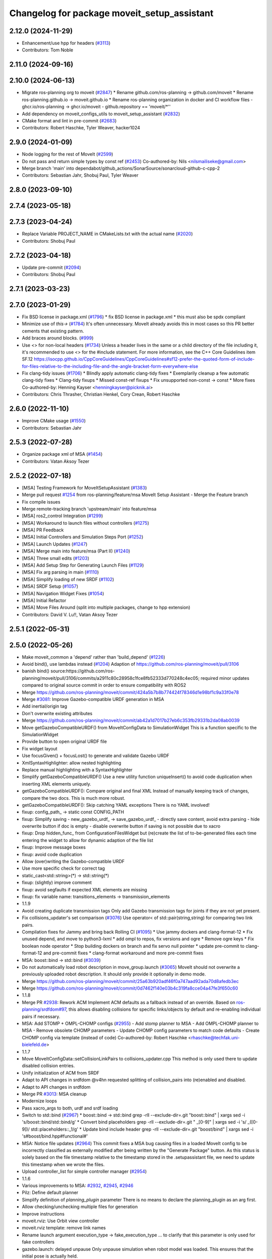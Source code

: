 ^^^^^^^^^^^^^^^^^^^^^^^^^^^^^^^^^^^^^^^^^^^^
Changelog for package moveit_setup_assistant
^^^^^^^^^^^^^^^^^^^^^^^^^^^^^^^^^^^^^^^^^^^^

2.12.0 (2024-11-29)
-------------------
* Enhancement/use hpp for headers (`#3113 <https://github.com/ros-planning/moveit2/issues/3113>`_)
* Contributors: Tom Noble

2.11.0 (2024-09-16)
-------------------

2.10.0 (2024-06-13)
-------------------
* Migrate ros-planning org to moveit (`#2847 <https://github.com/moveit/moveit2/issues/2847>`_)
  * Rename github.com/ros-planning -> github.com/moveit
  * Rename ros-planning.github.io -> moveit.github.io
  * Rename ros-planning organization in docker and CI workflow files
  - ghcr.io/ros-planning -> ghcr.io/moveit
  - github.repository == 'moveit/*''
* Add dependency on moveit_configs_utils to moveit_setup_assistant (`#2832 <https://github.com/moveit/moveit2/issues/2832>`_)
* CMake format and lint in pre-commit (`#2683 <https://github.com/moveit/moveit2/issues/2683>`_)
* Contributors: Robert Haschke, Tyler Weaver, hacker1024

2.9.0 (2024-01-09)
------------------
* Node logging for the rest of MoveIt (`#2599 <https://github.com/ros-planning/moveit2/issues/2599>`_)
* Do not pass and return simple types by const ref (`#2453 <https://github.com/ros-planning/moveit2/issues/2453>`_)
  Co-authored-by: Nils <nilsmailiseke@gmail.com>
* Merge branch 'main' into dependabot/github_actions/SonarSource/sonarcloud-github-c-cpp-2
* Contributors: Sebastian Jahr, Shobuj Paul, Tyler Weaver

2.8.0 (2023-09-10)
------------------

2.7.4 (2023-05-18)
------------------

2.7.3 (2023-04-24)
------------------
* Replace Variable PROJECT_NAME in CMakeLists.txt with the actual name (`#2020 <https://github.com/ros-planning/moveit2/issues/2020>`_)
* Contributors: Shobuj Paul

2.7.2 (2023-04-18)
------------------
* Update pre-commit (`#2094 <https://github.com/ros-planning/moveit2/issues/2094>`_)
* Contributors: Shobuj Paul

2.7.1 (2023-03-23)
------------------

2.7.0 (2023-01-29)
------------------
* Fix BSD license in package.xml (`#1796 <https://github.com/ros-planning/moveit2/issues/1796>`_)
  * fix BSD license in package.xml
  * this must also be spdx compliant
* Minimize use of `this->` (`#1784 <https://github.com/ros-planning/moveit2/issues/1784>`_)
  It's often unnecessary. MoveIt already avoids this in most cases
  so this PR better cements that existing pattern.
* Add braces around blocks. (`#999 <https://github.com/ros-planning/moveit2/issues/999>`_)
* Use <> for non-local headers (`#1734 <https://github.com/ros-planning/moveit2/issues/1734>`_)
  Unless a header lives in the same or a child directory of the file
  including it, it's recommended to use <> for the #include statement.
  For more information, see the C++ Core Guidelines item SF.12
  https://isocpp.github.io/CppCoreGuidelines/CppCoreGuidelines#sf12-prefer-the-quoted-form-of-include-for-files-relative-to-the-including-file-and-the-angle-bracket-form-everywhere-else
* Fix clang-tidy issues (`#1706 <https://github.com/ros-planning/moveit2/issues/1706>`_)
  * Blindly apply automatic clang-tidy fixes
  * Exemplarily cleanup a few automatic clang-tidy fixes
  * Clang-tidy fixups
  * Missed const-ref fixups
  * Fix unsupported non-const -> const
  * More fixes
  Co-authored-by: Henning Kayser <henningkayser@picknik.ai>
* Contributors: Chris Thrasher, Christian Henkel, Cory Crean, Robert Haschke

2.6.0 (2022-11-10)
------------------
* Improve CMake usage (`#1550 <https://github.com/ros-planning/moveit2/issues/1550>`_)
* Contributors: Sebastian Jahr

2.5.3 (2022-07-28)
------------------
* Organize package xml of MSA (`#1454 <https://github.com/ros-planning/moveit2/issues/1454>`_)
* Contributors: Vatan Aksoy Tezer

2.5.2 (2022-07-18)
------------------
* [MSA] Testing Framework for MoveItSetupAssistant (`#1383 <https://github.com/ros-planning/moveit2/issues/1383>`_)
* Merge pull request `#1254 <https://github.com/ros-planning/moveit2/issues/1254>`_ from ros-planning/feature/msa
  MoveIt Setup Assistant - Merge the Feature branch
* Fix compile issues
* Merge remote-tracking branch 'upstream/main' into feature/msa
* [MSA] ros2_control Integration (`#1299 <https://github.com/ros-planning/moveit2/issues/1299>`_)
* [MSA] Workaround to launch files without controllers (`#1275 <https://github.com/ros-planning/moveit2/issues/1275>`_)
* [MSA] PR Feedback
* [MSA] Initial Controllers and Simulation Steps Port (`#1252 <https://github.com/ros-planning/moveit2/issues/1252>`_)
* [MSA] Launch Updates (`#1247 <https://github.com/ros-planning/moveit2/issues/1247>`_)
* [MSA] Merge main into feature/msa (Part II) (`#1240 <https://github.com/ros-planning/moveit2/issues/1240>`_)
* [MSA] Three small edits (`#1203 <https://github.com/ros-planning/moveit2/issues/1203>`_)
* [MSA] Add Setup Step for Generating Launch Files (`#1129 <https://github.com/ros-planning/moveit2/issues/1129>`_)
* [MSA] Fix arg parsing in main (`#1110 <https://github.com/ros-planning/moveit2/issues/1110>`_)
* [MSA] Simplify loading of new SRDF (`#1102 <https://github.com/ros-planning/moveit2/issues/1102>`_)
* [MSA] SRDF Setup (`#1057 <https://github.com/ros-planning/moveit2/issues/1057>`_)
* [MSA] Navigation Widget Fixes (`#1054 <https://github.com/ros-planning/moveit2/issues/1054>`_)
* [MSA] Initial Refactor
* [MSA] Move Files Around (split into multiple packages, change to hpp extension)
* Contributors: David V. Lu!!, Vatan Aksoy Tezer

2.5.1 (2022-05-31)
------------------

2.5.0 (2022-05-26)
------------------
* Make moveit_common a 'depend' rather than 'build_depend' (`#1226 <https://github.com/ros-planning/moveit2/issues/1226>`_)
* Avoid bind(), use lambdas instead (`#1204 <https://github.com/ros-planning/moveit2/issues/1204>`_)
  Adaption of https://github.com/ros-planning/moveit/pull/3106
* banish bind()
  source:https://github.com/ros-planning/moveit/pull/3106/commits/a2911c80c28958c1fce8fb52333d770248c4ec05; required minor updates compared to original source commit in order to ensure compatibility with ROS2
* Merge https://github.com/ros-planning/moveit/commit/424a5b7b8b774424f78346d1e98bf1c9a33f0e78
* Merge `#3081 <https://github.com/ros-planning/moveit2/issues/3081>`_: Improve Gazebo-compatible URDF generation in MSA
* Add inertial/origin tag
* Don't overwrite existing attributes
* Merge https://github.com/ros-planning/moveit/commit/ab42a1d7017b27eb6c353fb29331b2da08ab0039
* Move getGazeboCompatibleURDF() from MoveItConfigData to SimulationWidget
  This is a function specific to the SimulationWidget
* Provide button to open original URDF file
* Fix widget layout
* Use focusGiven() + focusLost() to generate and validate Gazebo URDF
* XmlSyntaxHighlighter: allow nested highlighting
* Replace manual highlighting with a SyntaxHighlighter
* Simplify getGazeboCompatibleURDF()
  Use a new utility function uniqueInsert() to avoid code duplication
  when inserting XML elements uniquely.
* getGazeboCompatibleURDF(): Compare original and final XML
  Instead of manually keeping track of changes, compare the two docs.
  This is much more robust.
* getGazeboCompatibleURDF(): Skip catching YAML exceptions
  There is no YAML involved!
* fixup: config_path\_ -> static const CONFIG_PATH
* fixup: Simplify saving
  - new_gazebo_urdf\_ -> save_gazebo_urdf\_
  - directly save content, avoid extra parsing
  - hide overwrite button if doc is empty
  - disable overwrite button if saving is not possible due to xacro
* fixup: Drop hidden_func\_ from ConfigurationFilesWidget
  but (re)create the list of to-be-generated files each time
  entering the widget to allow for dynamic adaption of the file list
* fixup: Improve message boxes
* fixup: avoid code duplication
* Allow (over)writing the Gazebo-compatible URDF
* Use more specific check for correct tag
* static_cast<std::string>(*) -> std::string(*)
* fixup: (slightly) improve comment
* fixup: avoid segfaults if expected XML elements are missing
* fixup: fix variable name: transitions_elements -> transmission_elements
* 1.1.9
* Avoid creating duplicate transmission tags
  Only add Gazebo transmission tags for joints if they are not yet present.
* Fix collisions_updater's set comparison (`#3076 <https://github.com/ros-planning/moveit2/issues/3076>`_)
  Use operator< of std::pair(string,string) for comparing two link pairs.
* Compilation fixes for Jammy and bring back Rolling CI (`#1095 <https://github.com/ros-planning/moveit2/issues/1095>`_)
  * Use jammy dockers and clang-format-12
  * Fix unused depend, and move to python3-lxml
  * add ompl to repos, fix versions and ogre
  * Remove ogre keys
  * Fix boolean node operator
  * Stop building dockers on branch and fix servo null pointer
  * update pre-commit to clang-format-12 and pre-commit fixes
  * clang-format workaround and more pre-commit fixes
* MSA: boost::bind -> std::bind (`#3039 <https://github.com/ros-planning/moveit2/issues/3039>`_)
* Do not automatically load robot description in move_group.launch (`#3065 <https://github.com/ros-planning/moveit2/issues/3065>`_)
  MoveIt should not overwrite a previously uploaded robot description.
  It should only provide it optionally in demo mode.
* Merge https://github.com/ros-planning/moveit/commit/25a63b920adf46f0a747aad92ada70d8afedb3ec
* Merge https://github.com/ros-planning/moveit/commit/0d7462f140e03b4c319fa8cce04a47fe3f650c60
* 1.1.8
* Merge PR `#2938 <https://github.com/ros-planning/moveit2/issues/2938>`_: Rework ACM
  Implement ACM defaults as a fallback instead of an override.
  Based on `ros-planning/srdfdom#97 <https://github.com/ros-planning/srdfdom/issues/97>`_, this allows disabling collisions for specific links/objects by default and re-enabling individual pairs if necessary.
* MSA: Add STOMP + OMPL-CHOMP configs (`#2955 <https://github.com/ros-planning/moveit2/issues/2955>`_)
  - Add stomp planner to MSA
  - Add OMPL-CHOMP planner to MSA
  - Remove obsolete CHOMP parameters
  - Update CHOMP config parameters to match code defaults
  - Create CHOMP config via template (instead of code)
  Co-authored-by: Robert Haschke <rhaschke@techfak.uni-bielefeld.de>
* 1.1.7
* Move MoveItConfigData::setCollisionLinkPairs to collisions_updater.cpp
  This method is only used there to update disabled collision entries.
* Unify initialization of ACM from SRDF
* Adapt to API changes in srdfdom
  @v4hn requested splitting of collision_pairs into (re)enabled and disabled.
* Adapt to API changes in srdfdom
* Merge PR `#3013 <https://github.com/ros-planning/moveit2/issues/3013>`_: MSA cleanup
* Modernize loops
* Pass xacro_args to both, urdf and srdf loading
* Switch to std::bind (`#2967 <https://github.com/ros-planning/moveit2/issues/2967>`_)
  * boost::bind -> std::bind
  grep -rlI --exclude-dir=.git "boost::bind" | xargs sed -i 's/boost::bind/std::bind/g'
  * Convert bind placeholders
  grep -rlI --exclude-dir=.git " _[0-9]" | xargs sed -i 's/ _\([0-9]\)/ std::placeholders::_\1/g'
  * Update bind include header
  grep -rlI --exclude-dir=.git "boost/bind" | xargs sed -i 's#boost/bind.hpp#functional#'
* MSA: Notice file updates (`#2964 <https://github.com/ros-planning/moveit2/issues/2964>`_)
  This commit fixes a MSA bug causing files in a loaded MoveIt config to be incorrectly classified as externally modified
  after being written by the "Generate Package" button.
  As this status is solely based on the file timestamp relative to the timestamp stored in the .setupassistant file,
  we need to update this timestamp when we wrote the files.
* Upload controller_list for simple controller manager (`#2954 <https://github.com/ros-planning/moveit2/issues/2954>`_)
* 1.1.6
* Various improvements to MSA: `#2932 <https://github.com/ros-planning/moveit2/issues/2932>`_, `#2945 <https://github.com/ros-planning/moveit2/issues/2945>`_, `#2946 <https://github.com/ros-planning/moveit2/issues/2946>`_
* Pilz: Define default planner
* Simplify definition of `planning_plugin` parameter
  There is no means to declare the planning_plugin as an arg first.
* Allow checking/unchecking multiple files for generation
* Improve instructions
* moveit.rviz: Use Orbit view controller
* moveit.rviz template: remove link names
* Rename launch argument execution_type -> fake_execution_type
  ... to clarify that this parameter is only used for fake controllers
* gazebo.launch: delayed unpause
  Only unpause simulation when robot model was loaded.
  This ensures that the initial pose is actually held.
* gazebo.yaml: Allow initial_joint_positions
* gazebo.launch: Load URDF via xacro if neccessary
* Modularize demo_gazebo.launch: draw on demo.launch
* demo.launch: start joint + robot-state publishers in fake mode only
  This will facilitate re-use of demo.launch.
* Formatting
* Fix controller choice
  - Provide all types of JointTrajectoryController as well as
  FollowJointTrajectory and GripperCommand (use by simple manager)
  - Use effort_controllers/JointTrajectoryController as default
  - Create FollowJointTrajectory entries for any JointTrajectoryController
* Simplify code
* Update widget texts to speak about generic controllers
* Rename ROSControllersWidget -> ControllersWidget
* Rename files ros_controllers_widget.* -> controllers_widget.*
* Rename ros_controllers_config\_ -> controller_configs\_
* Rename functions *ROSController* -> *Controller*
* Rename ROSControlConfig -> ControllerConfig
* Fix ros_controllers.yaml: always handle joints as sequence
* Rework controller config generation
  We should write separate controller config files for different controller managers:
  - simple_moveit_controllers.yaml handles everything relevant for SimpleMoveItControllerManager
  - ros_controllers.yaml handles ros_control config
  - gazebo_controllers.yaml handles controllers required for Gazebo
* Add gazebo_controllers.yaml
* Fix handling of sensors_3d.yaml
  - Reading both, the default and the existing package's sensors_3d.yaml
  into the config, the config file was growing by 2 configs each time.
  - Not visiting the Perception tab, was writing the default config with 2 entries
  - Selecting "None" was writing an invalid config:
  sensors:
  - {}
  - {}
* Cleanup generation of ros_controllers.yaml
* Rework moveit_controller_manager handling
  There are 3 basic MoveIt controller manager plugins:
  - fake = `moveit_fake_controller_manager::MoveItFakeControllerManager`
  Used in demo.launch. Doesn't really control the robot, but just
  interpolates between via points. Allows these execution_types:
  - via points: just jumps to the via points
  - interpolate: linearly interpolates between via points (default)
  - last point: jumps to the final trajectory point (used for fast execution testing)
  - ros_control = `moveit_ros_control_interface::MoveItControllerManager`
  Interfaces to ros_control controllers.
  - simple = `moveit_simple_controller_manager/MoveItSimpleControllerManager`
  Interfaces to action servers for `FollowJointTrajectory` and/or `GripperCommand`
  that in turn interface to the low-level robot controllers (typically based on ros_control)
  However, so far move_group.launch distinguished between `fake` and `robot` only.
  The argument moveit_controller_manager now allows switching between all 3 variants.
  Adding more *_moveit_controller_manager.launch files allows for an extension of this scheme.
* Fix definition of real-robot moveit_controller_manager
  Fixes the following error (occurring since 61d18f2f073aa4c8a13c2278c41a63591d401c4a)
  ```
  [FATAL] ros.moveit_ros_planning.trajectory_execution_manager:
  Exception while loading controller manager 'robot':
  According to the loaded plugin descriptions the class robot
  with base class type moveit_controller_manager::MoveItControllerManager does not exist.
  ```
  As we introduced `pass_all_args="true"`, the value of the argument
  `moveit_controller_manager` was the robot name.
* Remove execution_type argument from real-robot controller_manager.launch
* moveit_controller_manager.launch: pass execution_type via pass_all_args (`#2928 <https://github.com/ros-planning/moveit2/issues/2928>`_)
  While we need to pass execution_type to fake_moveit_controller_manager.launch,
  the controller_manager.launch files of real-robot shouldn't be required
  to define this argument. However, if they don't roslaunch fails with an
  `unused args` exception (see `#2786 <https://github.com/ros-planning/moveit2/issues/2786>`_).
  Passing arguments via pass_all_args should solve that issue.
* Contributors: Abishalini, Henning Kayser, Jafar, Jochen Sprickerhof, Loy van Beek, Michael Görner, Rick Staa, Robert Haschke, Vatan Aksoy Tezer, jeoseo, rickstaa, v4hn

2.4.0 (2022-01-20)
------------------
* Replace NULL with nullptr (`#961 <https://github.com/ros-planning/moveit2/issues/961>`_)
  * Fixes `#841 <https://github.com/ros-planning/moveit2/issues/841>`_
* Merge https://github.com/ros-planning/moveit/commit/a0ee2020c4a40d03a48044d71753ed23853a665d
* moveit_build_options()
  Declare common build options like CMAKE_CXX_STANDARD, CMAKE_BUILD_TYPE,
  and compiler options (namely warning flags) once.
  Each package depending on moveit_core can use these via moveit_build_options().
* Load all planning pipelines into their own namespace (`#2888 <https://github.com/ros-planning/moveit2/issues/2888>`_)
  Reduce code redundancy, specifying the namespace once in planning_pipeline.launch.
* MSA: Correctly state not-found package name
  The warning message was accessing the config_data\_ variable, which
  was assigned just a few lines later.
* Contributors: Abishalini, Robert Haschke, Stephanie Eng

2.3.2 (2021-12-29)
------------------

2.3.1 (2021-12-23)
------------------
* Replaced C-Style Cast with C++ Style Cast. (`#935 <https://github.com/ros-planning/moveit2/issues/935>`_)
* Add codespell to precommit, fix A LOT of spelling mistakes (`#934 <https://github.com/ros-planning/moveit2/issues/934>`_)
* Get rid of "std::endl" (`#918 <https://github.com/ros-planning/moveit2/issues/918>`_)
* changed post-increments in loops to preincrements (`#888 <https://github.com/ros-planning/moveit2/issues/888>`_)
* Update README (`#812 <https://github.com/ros-planning/moveit2/issues/812>`_)
* Enforce package.xml format 3 Schema (`#779 <https://github.com/ros-planning/moveit2/issues/779>`_)
* Update Maintainers of MoveIt package (`#697 <https://github.com/ros-planning/moveit2/issues/697>`_)
* Ported the collision updater from ros1 to ros2 in the moveit_setup_assistant (`#732 <https://github.com/ros-planning/moveit2/issues/732>`_)
* Adds jiggle fraction arg to trajopt template (`#2858 <https://github.com/ros-planning/moveit/issues/2858>`_)
* Fixes _planning_pipeline.launch template input args defaults (`#2849 <https://github.com/ros-planning/moveit/issues/2849>`_)
* Fixes setup_assistant custom planner ns problem (`#2842 <https://github.com/ros-planning/moveit/issues/2842>`_)
* MSA: Mention optional Gazebo deps in package.xml templates (`#2839 <https://github.com/ros-planning/moveit/issues/2839>`_)
* clang-tidy: modernize-make-shared, modernize-make-unique (`#2762 <https://github.com/ros-planning/moveit/issues/2762>`_)
  Co-authored-by: Robert Haschke <rhaschke@techfak.uni-bielefeld.de>
* Revert $(dirname) use for rviz config file
  ... due to this bug: https://github.com/ros/ros_comm/issues/1487
  This partially reverts 442c3202a4124877afbb6e2bdee682c537f25553
* Fix MSA templates (`#2769 <https://github.com/ros-planning/moveit/issues/2769>`_)
  * create static_transform_publisher for each virtual joint type
  * another $(dirname)
  augmenting `#2748 <https://github.com/ros-planning/moveit/issues/2748>`_
  * formatting
* Contributors: Brennand Pierce, Dave Coleman, David V. Lu!!, Henning Kayser, Kaustubh, Parthasarathy Bana, Rick Staa, Robert Haschke, Sencer Yazıcı, Stephanie Eng, pvanlaar

1.1.1 (2020-10-13)
------------------
* [feature] Allow showing both, visual and collision geometry (`#2352 <https://github.com/ros-planning/moveit/issues/2352>`_)
* [fix] layout (`#2349 <https://github.com/ros-planning/moveit/issues/2349>`_)
* [fix] group editing (`#2350 <https://github.com/ros-planning/moveit/issues/2350>`_)
* [fix] only write default_planner_config field if any is selected (`#2293 <https://github.com/ros-planning/moveit/issues/2293>`_)
* [fix] Segfault when editing pose in moveit_setup_assistant (`#2340 <https://github.com/ros-planning/moveit/issues/2340>`_)
* [fix] disappearing robot on change of reference frame (`#2335 <https://github.com/ros-planning/moveit/issues/2335>`_)
* [fix] robot_description is already loaded in move_group.launch (`#2313 <https://github.com/ros-planning/moveit/issues/2313>`_)
* [maint] Cleanup MSA includes (`#2351 <https://github.com/ros-planning/moveit/issues/2351>`_)
* [maint] Add comment to MOVEIT_CLASS_FORWARD (`#2315 <https://github.com/ros-planning/moveit/issues/2315>`_)
* Contributors: Felix von Drigalski, Michael Görner, Robert Haschke, Tyler Weaver, Yoan Mollard

1.1.0 (2020-09-04)
------------------
* [feature] Start new joint_state_publisher_gui on param use_gui (`#2257 <https://github.com/ros-planning/moveit/issues/2257>`_)
* [feature] Optional cpp version setting (`#2166 <https://github.com/ros-planning/moveit/issues/2166>`_)
* [feature] Add default velocity/acceleration scaling factors (`#1890 <https://github.com/ros-planning/moveit/issues/1890>`_)
* [feature] MSA: use matching group/state name for default controller state (`#1936 <https://github.com/ros-planning/moveit/issues/1936>`_)
* [feature] MSA: Restore display of current directory (`#1932 <https://github.com/ros-planning/moveit/issues/1932>`_)
* [feature] Cleanup: use range-based for-loop (`#1830 <https://github.com/ros-planning/moveit/issues/1830>`_)
* [feature] Add delete process to the doneEditing() function in end_effectors_widgets (`#1829 <https://github.com/ros-planning/moveit/issues/1829>`_)
* [feature] Fix Rviz argument in demo_gazebo.launch (`#1797 <https://github.com/ros-planning/moveit/issues/1797>`_)
* [feature] Allow user to specify planner termination condition. (`#1695 <https://github.com/ros-planning/moveit/issues/1695>`_)
* [feature] Add OMPL planner 'AnytimePathShortening' (`#1686 <https://github.com/ros-planning/moveit/issues/1686>`_)
* [feature] MVP TrajOpt Planner Plugin (`#1593 <https://github.com/ros-planning/moveit/issues/1593>`_)
* [feature] Use QDir::currentPath() rather than getenv("PWD") (`#1618 <https://github.com/ros-planning/moveit/issues/1618>`_)
* [feature] Add named frames to CollisionObjects (`#1439 <https://github.com/ros-planning/moveit/issues/1439>`_)
* [fix] Various fixes for upcoming Noetic release (`#2180 <https://github.com/ros-planning/moveit/issues/2180>`_)
* [fix] Fix ordering of request adapters (`#2053 <https://github.com/ros-planning/moveit/issues/2053>`_)
* [fix] Fix some clang tidy issues (`#2004 <https://github.com/ros-planning/moveit/issues/2004>`_)
* [fix] Fix usage of panda_moveit_config (`#1904 <https://github.com/ros-planning/moveit/issues/1904>`_)
* [fix] Fix compiler warnings (`#1773 <https://github.com/ros-planning/moveit/issues/1773>`_)
* [fix] Use portable string() on filesystem::path. (`#1571 <https://github.com/ros-planning/moveit/issues/1571>`_)
* [fix] Fix test utilities in moveit core (`#1409 <https://github.com/ros-planning/moveit/issues/1409>`_)
* [maint] clang-tidy fixes (`#2050 <https://github.com/ros-planning/moveit/issues/2050>`_, `#1419 <https://github.com/ros-planning/moveit/issues/1419>`_)
* [maint] Replace namespaces robot_state and robot_model with moveit::core (`#1924 <https://github.com/ros-planning/moveit/issues/1924>`_)
* [maint] Switch from include guards to pragma once (`#1615 <https://github.com/ros-planning/moveit/issues/1615>`_)
* [maint] Remove ! from MoveIt name (`#1590 <https://github.com/ros-planning/moveit/issues/1590>`_)
* [maint] remove obsolete moveit_resources/config.h (`#1412 <https://github.com/ros-planning/moveit/issues/1412>`_)
* Contributors: AndyZe, Ayush Garg, Daniel Wang, Dave Coleman, Felix von Drigalski, Henning Kayser, Jafar Abdi, Jonathan Binney, Mark Moll, Max Krichenbauer, Michael Görner, Mike Lautman, Mohmmad Ayman, Omid Heidari, Robert Haschke, Sandro Magalhães, Sean Yen, Simon Schmeisser, Tejas Kumar Shastha, Tyler Weaver, Yoan Mollard, Yu, Yan, jschleicher, tnaka, v4hn

1.0.6 (2020-08-19)
------------------
* [maint] Adapt repository for splitted moveit_resources layout (`#2199 <https://github.com/ros-planning/moveit/issues/2199>`_)
* [maint] Migrate to clang-format-10, fix warnings
* [fix]   Define planning adapters for chomp planning pipeline (`#2242 <https://github.com/ros-planning/moveit/issues/2242>`_)
* [maint] Remove urdf package as build_depend from package.xml (`#2207 <https://github.com/ros-planning/moveit/issues/2207>`_)
* Contributors: Jafar Abdi, Robert Haschke, tnaka, Michael Görner

1.0.5 (2020-07-08)
------------------
* [fix]     Fix catkin_lint issues (`#2120 <https://github.com/ros-planning/moveit/issues/2120>`_)
* [feature] Add use_rviz to demo.launch in setup_assistant (`#2019 <https://github.com/ros-planning/moveit/issues/2019>`_)
* Contributors: Henning Kayser, Jafar Abdi, Michael Görner, Robert Haschke, Tyler Weaver

1.0.4 (2020-05-30)
------------------

1.0.3 (2020-04-26)
------------------
* [feature] Allow loading of additional kinematics parameters file (`#1997 <https://github.com/ros-planning/moveit/issues/1997>`_)
* [feature] Allow adding initial poses to fake_controllers.yaml (`#1892 <https://github.com/ros-planning/moveit/issues/1892>`_)
* [feature] Display robot poses on selection, not only on click (`#1930 <https://github.com/ros-planning/moveit/issues/1930>`_)
* [fix]     Fix invalid iterator (`#1623 <https://github.com/ros-planning/moveit/issues/1623>`_)
* [maint]   Apply clang-tidy fix to entire code base (`#1394 <https://github.com/ros-planning/moveit/issues/1394>`_)
* [maint]   Fix errors: catkin_lint 1.6.7 (`#1987 <https://github.com/ros-planning/moveit/issues/1987>`_)
* [maint]   Windows build fixes
  * Fix header inclusion and other MSVC build errors (`#1636 <https://github.com/ros-planning/moveit/issues/1636>`_)
  * Fix binary artifact install locations. (`#1575 <https://github.com/ros-planning/moveit/issues/1575>`_)
  * Favor ros::Duration.sleep over sleep. (`#1634 <https://github.com/ros-planning/moveit/issues/1634>`_)
  * Fix binary artifact install locations. (`#1575 <https://github.com/ros-planning/moveit/issues/1575>`_)
* [maint]   Use CMAKE_CXX_STANDARD to enforce c++14 (`#1607 <https://github.com/ros-planning/moveit/issues/1607>`_)
* [feature] Add support for pos_vel_controllers and pos_vel_acc_controllers (`#1806 <https://github.com/ros-planning/moveit/issues/1806>`_)
* [feature] Add joint state controller config by default (`#1024 <https://github.com/ros-planning/moveit/issues/1024>`_)
* Contributors: AndyZe, Daniel Wang, Felix von Drigalski, Jafar Abdi, Max Krichenbauer, Michael Görner, Mohmmad Ayman, Robert Haschke, Sandro Magalhães, Sean Yen, Simon Schmeisser, Tejas Kumar Shastha, Yu, Yan, v4hn

1.0.2 (2019-06-28)
------------------
* [fix]     static transform publisher does not take a rate (`#1494 <https://github.com/ros-planning/moveit/issues/1494>`_)
* [feature] Add arguments `load_robot_description`, `pipeline`, `rviz config_file`  to launch file templates (`#1397 <https://github.com/ros-planning/moveit/issues/1397>`_)
* Contributors: Mike Lautman, Robert Haschke, jschleicher

1.0.1 (2019-03-08)
------------------
* [fix] re-add required build dependencies (`#1373 <https://github.com/ros-planning/moveit/issues/1373>`_)
* [improve] Apply clang tidy fix to entire code base (Part 1) (`#1366 <https://github.com/ros-planning/moveit/issues/1366>`_)
* Contributors: Isaac I.Y. Saito, Robert Haschke, Yu, Yan

1.0.0 (2019-02-24)
------------------
* [fix] catkin_lint issues (`#1341 <https://github.com/ros-planning/moveit/issues/1341>`_)
* [fix] memory leaks (`#1292 <https://github.com/ros-planning/moveit/issues/1292>`_)
* [improve] Remove (redundant) random seeding and #attempts from RobotState::setFromIK() as the IK solver perform random seeding themselves. `#1288 <https://github.com/ros-planning/moveit/issues/1288>`_
* [improve] support dark themes (`#1173 <https://github.com/ros-planning/moveit/issues/1173>`_)
* Contributors: Dave Coleman, Robert Haschke, Victor Lamoine

0.10.8 (2018-12-24)
-------------------

0.10.7 (2018-12-13)
-------------------

0.10.6 (2018-12-09)
-------------------
* [enhancement] Create demo_gazebo.launch (`#1051 <https://github.com/ros-planning/moveit/issues/1051>`_)
* [maintenance] Cleanup includes to speedup compiling (`#1205 <https://github.com/ros-planning/moveit/issues/1205>`_)
* [maintenance] Use C++14 (`#1146 <https://github.com/ros-planning/moveit/issues/1146>`_)
* [maintenance] Code Cleanup
  * `#1179 <https://github.com/ros-planning/moveit/issues/1179>`_
  * `#1196 <https://github.com/ros-planning/moveit/issues/1196>`_
* Contributors: Alex Moriarty, Dave Coleman, Michael Görner, Robert Haschke

0.10.5 (2018-11-01)
-------------------

0.10.4 (2018-10-29)
-------------------
* [fix] Build regression (`#1170 <https://github.com/ros-planning/moveit/issues/1170>`_)
* Contributors: Robert Haschke

0.10.3 (2018-10-29)
-------------------
* [fix] compiler warnings (`#1089 <https://github.com/ros-planning/moveit/issues/1089>`_)
* Contributors: Robert Haschke

0.10.2 (2018-10-24)
-------------------
* [fix] Some bugs (`#1022 <https://github.com/ros-planning/moveit/issues/1022>`_, `#1013 <https://github.com/ros-planning/moveit/issues/1013>`_, `#1040 <https://github.com/ros-planning/moveit/issues/1040>`_)
* [capability][chomp] Failure recovery options for CHOMP by tweaking parameters (`#987 <https://github.com/ros-planning/moveit/issues/987>`_)
* [capability] New screen for automatically generating interfaces to low level controllers(`#951 <https://github.com/ros-planning/moveit/issues/951>`_, `#994 <https://github.com/ros-planning/moveit/issues/994>`_, `#908 <https://github.com/ros-planning/moveit/issues/908>`_)
* [capability] Perception screen for using laser scanner point clouds. (`#969 <https://github.com/ros-planning/moveit/issues/969>`_)
* [enhancement][GUI] Logo for MoveIt 2.0, cleanup appearance (`#1059 <https://github.com/ros-planning/moveit/issues/1059>`_)
* [enhancement][GUI] added a setup assistant window icon (`#1028 <https://github.com/ros-planning/moveit/issues/1028>`_)
* [enhancement][GUI] Planning Groups screen (`#1017 <https://github.com/ros-planning/moveit/issues/1017>`_)
* [enhancement] use panda for test, and write test file in tmp dir (`#1042 <https://github.com/ros-planning/moveit/issues/1042>`_)
* [enhancement] Added capabilties as arg to move_group.launch (`#998 <https://github.com/ros-planning/moveit/issues/998>`_)
* [enhancement] Add moveit_setup_assistant as depenency of all *_moveit_config pkgs (`#1029 <https://github.com/ros-planning/moveit/issues/1029>`_)
* [maintenance] various compiler warnings (`#1038 <https://github.com/ros-planning/moveit/issues/1038>`_)
* [enhancement] Improving gazebo integration. (`#956 <https://github.com/ros-planning/moveit/issues/956>`_, `#936 <https://github.com/ros-planning/moveit/issues/936>`_)
* [maintenance] Renamed wedgits in setup assistant wedgit to follow convention (`#995 <https://github.com/ros-planning/moveit/issues/995>`_)
* [capability][chomp] cleanup of unused parameters and code + addition of trajectory initialization methods (linear, cubic, quintic-spline) (`#960 <https://github.com/ros-planning/moveit/issues/960>`_)
* Contributors: Alexander Gutenkunst, Dave Coleman, Mike Lautman, MohmadAyman, Mohmmad Ayman, Raghavender Sahdev, Robert Haschke, Sohieb Abdelrahman, mike lautman

0.10.1 (2018-05-25)
-------------------
* [maintenance] migration from tf to tf2 API (`#830 <https://github.com/ros-planning/moveit/issues/830>`_)
* [maintenance] cleanup yaml parsing, remove yaml-cpp 0.3 support (`#795 <https://github.com/ros-planning/moveit/issues/795>`_)
* [feature] allow editing of xacro args (`#796 <https://github.com/ros-planning/moveit/issues/796>`_)
* Contributors: Dave Coleman, Ian McMahon, Michael Görner, Mikael Arguedas, Robert Haschke, Will Baker

0.9.11 (2017-12-25)
-------------------

0.9.10 (2017-12-09)
-------------------
* [fix][kinetic onward] msa: use qt4-compatible API for default font (`#682 <https://github.com/ros-planning/moveit/issues/682>`_)
* [fix][kinetic onward] replace explicit use of Arial with default application font (`#668 <https://github.com/ros-planning/moveit/issues/668>`_)
* [fix] add moveit_fake_controller_manager to run_depend of moveit_config_pkg_template/package.xml.template (`#613 <https://github.com/ros-planning/moveit/issues/613>`_)
* [fix] find and link against tinyxml where needed (`#569 <https://github.com/ros-planning/moveit/issues/569>`_)
* Contributors: Kei Okada, Michael Görner, Mikael Arguedas, William Woodall

0.9.9 (2017-08-06)
------------------
* [setup_assistant] Fix for lunar (`#542 <https://github.com/ros-planning/moveit/issues/542>`_) (fix `#506 <https://github.com/ros-planning/moveit/issues/506>`_)
* Contributors: Dave Coleman

0.9.8 (2017-06-21)
------------------
* [enhance] setup assistant: add use_gui param to demo.launch (`#532 <https://github.com/ros-planning/moveit/issues/532>`_)
* [build] add Qt-moc guards for boost 1.64 compatibility (`#534 <https://github.com/ros-planning/moveit/issues/534>`_)
* Contributors: Michael Goerner

0.9.7 (2017-06-05)
------------------
* [fix] Build for Ubuntu YZ by adding BOOST_MATH_DISABLE_FLOAT128 (`#505 <https://github.com/ros-planning/moveit/issues/505>`_)
* [improve][MSA] Open a directory where setup_assistant.launch was started. (`#509 <https://github.com/ros-planning/moveit/issues/509>`_)
* Contributors: Isaac I.Y. Saito, Mikael Arguedas

0.9.6 (2017-04-12)
------------------
* [improve] Add warning if no IK solvers found (`#485 <https://github.com/ros-planning/moveit/issues/485>`_)
* Contributors: Dave Coleman

0.9.5 (2017-03-08)
------------------
* [fix][moveit_ros_warehouse] gcc6 build error `#423 <https://github.com/ros-planning/moveit/pull/423>`_
* Contributors: Dave Coleman

0.9.4 (2017-02-06)
------------------
* [fix] Qt4/Qt5 compatibility `#413 <https://github.com/ros-planning/moveit/pull/413>`_
* [fix] show disabled collisions as matrix  (`#394 <https://github.com/ros-planning/moveit/issues/394>`_)
* Contributors: Dave Coleman, Robert Haschke, Michael Goerner

0.9.3 (2016-11-16)
------------------
* [capability] Exposed planners from latest ompl release. (`#338 <https://github.com/ros-planning/moveit/issues/338>`_)
* [enhancement] Increase collision checking interval (`#337 <https://github.com/ros-planning/moveit/issues/337>`_)
* [maintenance] Updated package.xml maintainers and author emails `#330 <https://github.com/ros-planning/moveit/issues/330>`_
* Contributors: Dave Coleman, Ian McMahon, Ruben Burger

0.9.2 (2016-11-05)
------------------
* [Fix] xacro warnings in Kinetic (`#334 <https://github.com/ros-planning/moveit/issues/334>`_)
  [Capability] Allows for smaller collision objects at the cost of increased planning time
* [Improve] Increase the default discretization of collision checking motions (`#321 <https://github.com/ros-planning/moveit/issues/321>`_)
* [Maintenance] Auto format codebase using clang-format (`#284 <https://github.com/ros-planning/moveit/issues/284>`_)
* Contributors: Dave Coleman

0.7.1 (2016-06-24)
------------------
* [sys] Qt adjustment.
  * relax Qt-version requirement.  Minor Qt version updates are ABI-compatible with each other:  https://wiki.qt.io/Qt-Version-Compatibility
  * auto-select Qt version matching the one from rviz `#114 <https://github.com/ros-planning/moveit_setup_assistant/issues/114>`_
  * Allow to conditionally compile against Qt5 by setting -DUseQt5=On
* [sys] Add line for supporting CMake 2.8.11 as required for Indigo
* [sys][travis] Update CI conf for ROS Jade (and optionally added Kinetic) `#116 <https://github.com/ros-planning/moveit_setup_assistant/issues/116>`_
* [feat] add ApplyPlanningScene capability to template
* Contributors: Dave Coleman, Isaac I.Y. Saito, Robert Haschke, Simon Schmeisser (isys vision), v4hn

0.7.0 (2016-01-30)
------------------
* Merge pull request from ipa-mdl/indigo-devel
  Added command-line SRDF updater
* renamed target output to collisions_updater
* formatted code to roscpp style
* More verbose error descriptions, use ROS_ERROR_STREAM
* moved file loader helpers into tools
* added licence header
* Missed a negation sign
* CollisionUpdater class was not really needed
* factored out createFullURDFPath and createFullSRDFPath
* factored out MoveItConfigData::getSetupAssistantYAMLPath
* factored out MoveItConfigData::setPackagePath
* factored out setCollisionLinkPairs into MoveItConfigData
* require output path to be set if SRDF path is overwritten by a xacro file path
* separated xacro parsing from loadFileToString
* make disabled_collisions entries unique
* Added command-line SRDF updater
* Merge pull request from 130s/fix/windowsize
  Shrink window height
* Add scrollbar to the text area that could be squashed.
* Better minimum window size.
* Merge pull request #103  from gavanderhoorn/issue102_cfgrble_db_path
  Fix for issue #102 : allow user to set mongodb db location
* Update warehouse launch file to accept non-standard db location. Fix #102.
  Also update generated demo.launch accordingly.
  The default directory could be located on a non-writable file system, leading
  to crashes of the mongodb wrapper script. This change allows the user to specify
  an alternative location using the 'db_path' argument.
* Update configuration_files_widget.cpp
  Fix link
* Contributors: Dave Coleman, Ioan A Sucan, Isaac IY Saito, Mathias Lüdtke, Nathan Bellowe, Sachin Chitta, gavanderhoorn, hersh

0.6.0 (2014-12-01)
------------------
* Values are now read from kinematics.yaml correctly.
* Simplified the inputKinematicsYAML() code.
* Debug and octomap improvements in launch file templates
* Values are now read from kinematics.yaml correctly. Previously, keys such
  as "kinematics_solver" were not found.
* Added clear octomap service to move_group launch file template
* Added gdb debug helper that allows easier break point addition
* Add launch file for joystick control of MotionPlanningPlugin
* Joint limits comments
* Removed velocity scaling factor
* Added a new 'velocity_scaling_factor' parameter to evenly reduce max joint velocity for all joints. Added documentation.
* Simply renamed kin_model to robot_model for more proper naming convension
* Added new launch file for controll Rviz with joystick
* use relative instead of absolute names for topics (to allow for namespaces)
* Added planner specific parameters to ompl_planning.yaml emitter.
* Added space after every , in function calls
  Added either a space or a c-return before opening {
  Moved & next to the variable in the member function declarations
* Added planner specific parameters to ompl_planning.yaml emitter.
  Each parameter is set to current defaults. This is fragile, as defaults may change.
* Contributors: Chris Lewis, Dave Coleman, Ioan A Sucan, Jim Rothrock, ahb, hersh

0.5.9 (2014-03-22)
------------------
* Fixed bug 82 in a quick way by reducing min size.
* Fix for issue `#70 <https://github.com/ros-planning/moveit_setup_assistant/issues/70>`_: support yaml-cpp 0.5+ (new api).
* Generate joint_limits.yaml using ordered joints
* Ensures that group name changes are reflected in the end effectors and robot poses screens as well
* Prevent dirty transforms warning
* Cleaned up stray cout's
* Contributors: Benjamin Chretien, Dave Coleman, Dave Hershberger, Sachin Chitta

0.5.8 (2014-02-06)
------------------
* Update move_group.launch
  Adding get planning scene service to template launch file.
* Fix `#42 <https://github.com/ros-planning/moveit_setup_assistant/issues/42>` plus cosmetic param name change.
* Contributors: Acorn, Dave Hershberger, sachinchitta

0.5.7 (2014-01-03)
------------------
* Added back-link to tutorial and updated moveit website URL.
* Ported tutorial from wiki to sphinx in source repo.

0.5.6 (2013-12-31)
------------------
* Fix compilation on OS X 10.9 (clang)
* Contributors: Nikolaus Demmel, isucan

0.5.5 (2013-12-03)
------------------
* fix `#64 <https://github.com/ros-planning/moveit_setup_assistant/issues/64>`_.
* Added Travis Continuous Integration

0.5.4 (2013-10-11)
------------------
* Added optional params so user knows they exist - values remain same

0.5.3 (2013-09-23)
------------------
* enable publishing more information for demo.launch
* Added 2 deps needed for some of the launch files generated by the setup assistant
* add source param for joint_state_publisher
* Added default octomap_resolution to prevent warning when move_group starts. Added comments.
* generate config files for fake controllers
* port to new robot state API

0.5.2 (2013-08-16)
------------------
* fix `#50 <https://github.com/ros-planning/moveit_setup_assistant/issues/50>`_
* fix `#52 <https://github.com/ros-planning/moveit_setup_assistant/issues/52>`_

0.5.1 (2013-08-13)
------------------
* make headers and author definitions aligned the same way; white space fixes
* add debug flag to demo.launch template
* default scene alpha is now 1.0
* add robot_state_publisher dependency for generated pkgs
* disable mongodb creation by default in demo.launch
* add dependency on joint_state_publisher for generated config pkgs

0.5.0 (2013-07-15)
------------------
* white space fixes (tabs are now spaces)
* fix `#49 <https://github.com/ros-planning/moveit_setup_assistant/issues/49>`_

0.4.1 (2013-06-26)
------------------
* fix `#44 <https://github.com/ros-planning/moveit_setup_assistant/issues/44>`_
* detect when xacro needs to be run and generate planning_context.launch accordingly
* fix `#46 <https://github.com/ros-planning/moveit_setup_assistant/issues/46>`_
* refactor how planners are added to ompl_planning.yaml; include PRM & PRMstar, remove LazyRRT
* change defaults per `#47 <https://github.com/ros-planning/moveit_setup_assistant/issues/47>`_
* SRDFWriter: add initModel() method for initializing from an existing urdf/srdf model in memory.
* SRDFWriter: add INCLUDE_DIRS to catkin_package command so srdf_writer.h can be used by other packages.
* git add option for minimum fraction of 'sometimes in collision'
* fix `#41 <https://github.com/ros-planning/moveit_setup_assistant/issues/41>`_
